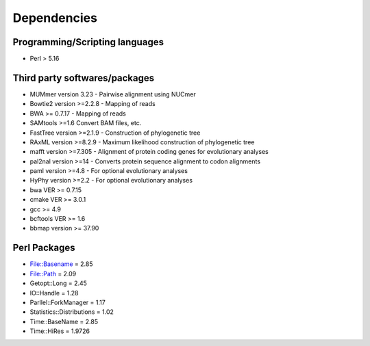 Dependencies
============

Programming/Scripting languages
-------------------------------
* Perl > 5.16

Third party softwares/packages
-------------------------------
* MUMmer version 3.23 - Pairwise alignment using NUCmer 
* Bowtie2 version >=2.2.8 - Mapping of reads
* BWA >= 0.7.17 - Mapping of reads
* SAMtools >=1.6 Convert BAM files, etc.
* FastTree version >=2.1.9 - Construction of phylogenetic tree
* RAxML version >=8.2.9 - Maximum likelihood construction of phylogenetic tree
* mafft version >=7.305 - Alignment of protein coding genes for evolutionary analyses
* pal2nal version >=14 - Converts protein sequence alignment to codon alignments
* paml version >=4.8 - For optional evolutionary analyses
* HyPhy version >=2.2 - For optional evolutionary analyses
* bwa VER >= 0.7.15
* cmake VER >= 3.0.1
* gcc >= 4.9
* bcftools VER >= 1.6
* bbmap version >= 37.90

Perl Packages
-------------
* File::Basename = 2.85
* File::Path = 2.09
* Getopt::Long = 2.45
* IO::Handle = 1.28
* Parllel::ForkManager = 1.17
* Statistics::Distributions = 1.02
* Time::BaseName = 2.85
* Time::HiRes = 1.9726
